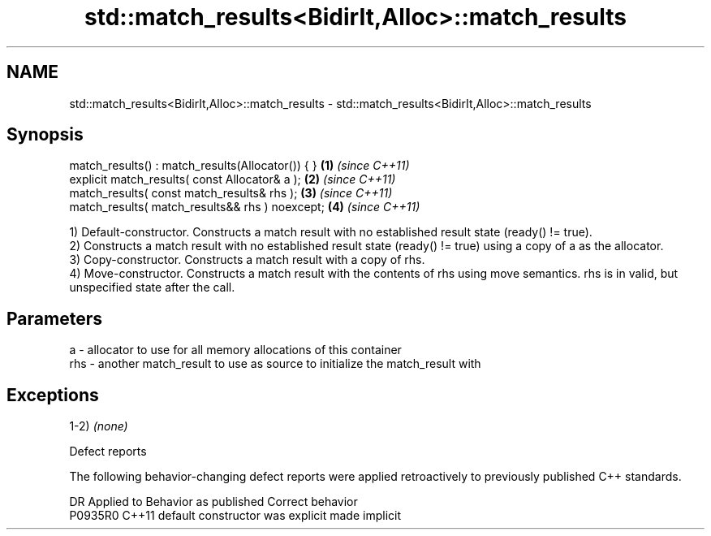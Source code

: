 .TH std::match_results<BidirIt,Alloc>::match_results 3 "2020.03.24" "http://cppreference.com" "C++ Standard Libary"
.SH NAME
std::match_results<BidirIt,Alloc>::match_results \- std::match_results<BidirIt,Alloc>::match_results

.SH Synopsis
   match_results() : match_results(Allocator()) { } \fB(1)\fP \fI(since C++11)\fP
   explicit match_results( const Allocator& a );    \fB(2)\fP \fI(since C++11)\fP
   match_results( const match_results& rhs );       \fB(3)\fP \fI(since C++11)\fP
   match_results( match_results&& rhs ) noexcept;   \fB(4)\fP \fI(since C++11)\fP

   1) Default-constructor. Constructs a match result with no established result state (ready() != true).
   2) Constructs a match result with no established result state (ready() != true) using a copy of a as the allocator.
   3) Copy-constructor. Constructs a match result with a copy of rhs.
   4) Move-constructor. Constructs a match result with the contents of rhs using move semantics. rhs is in valid, but unspecified state after the call.

.SH Parameters

   a   - allocator to use for all memory allocations of this container
   rhs - another match_result to use as source to initialize the match_result with

.SH Exceptions

   1-2) \fI(none)\fP

  Defect reports

   The following behavior-changing defect reports were applied retroactively to previously published C++ standards.

     DR    Applied to      Behavior as published       Correct behavior
   P0935R0 C++11      default constructor was explicit made implicit
